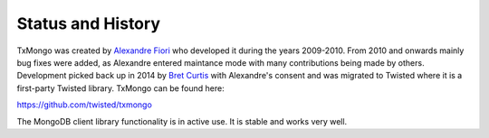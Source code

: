 Status and History
==================

TxMongo was created by `Alexandre Fiori <https://github.com/fiorix>`_ who developed it during the years 2009-2010.
From 2010 and onwards mainly bug fixes were added, as Alexandre entered maintance mode with many contributions being made by others.
Development picked back up in 2014 by `Bret Curtis <https://github.com/psi29a>`_ with Alexandre's consent and was migrated to Twisted where it is a first-party Twisted library.
TxMongo can be found here:

`<https://github.com/twisted/txmongo>`_

The MongoDB client library functionality is in active use.
It is stable and works very well.
